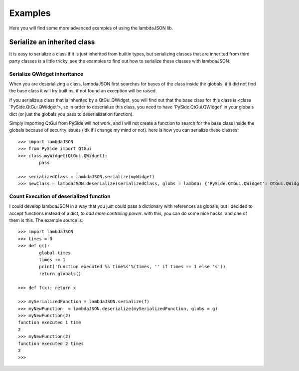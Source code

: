 Examples========Here you will find some more advanced examples of using the lambdaJSON lib.Serialize an inherited class____________________________It is easy to serialize a class if it is just inherited from builtin types, but serializing classes that are inherited from third party classes is a little tricky. see the examples to find out how to serialize these classes with lambdaJSON.Serialize QWidget inheritance-----------------------------When you are deserializing a class, lambdaJSON first searches for bases of the class inside the globals, if it did not find the base class it will try builtins, if not found an exception will be raised.if you serialize a class that is inherited by a QtGui.QWidget, you will find out that the base class for this class is <class 'PySide.QtGui.QWidget'>, so in order to deserialize this class, you need to have 'PySide.QtGui.QWidget' in your globals dict (or just the globals you pass to deserialization function).Simply importing QtGui from PySide will not work, and i will not create a function to search for the base class inside the globals because of security issues (idk if i change my mind or not). here is how you can serialize these classes::    >>> import lambdaJSON    >>> from PySide import QtGui    >>> class myWidget(QtGui.QWidget):            pass        	    >>> serializedClass = lambdaJSON.serialize(myWidget)    >>> newClass = lambdaJSON.deserialize(serializedClass, globs = lambda: {'PySide.QtGui.QWidget': QtGui.QWidget})	Count Execution of deserialized function----------------------------------------I could develop lambdaJSON in a way that you just could pass a dictionary with references as globals, but i decided to accept functions instead of a dict, *to add more controling power*. with this, you can do some nice hacks, and one of them is this. The example source is::    >>> import lambdaJSON    >>> times = 0    >>> def g():            global times            times += 1            print('function executed %s time%s'%(times, '' if times == 1 else 's'))            return globals()        >>> def f(x): return x        >>> mySerializedFunction = lambdaJSON.serialize(f)    >>> myNewFunction  = lambdaJSON.deserialize(mySerializedFunction, globs = g)    >>> myNewFunction(2)    function executed 1 time    2    >>> myNewFunction(2)    function executed 2 times    2    >>>